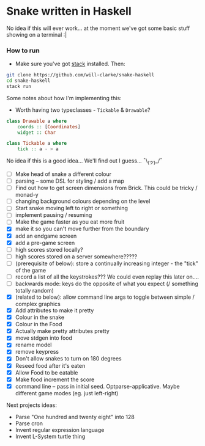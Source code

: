 * Snake written in Haskell

No idea if this will ever work... at the moment we've got some basic stuff showing on a terminal :|

*** How to run

    - Make sure you've got [[https://www.haskellstack.org/][stack]] installed. Then:
#+BEGIN_SRC sh
git clone https://github.com/will-clarke/snake-haskell
cd snake-haskell
stack run
#+END_SRC    


Some notes about how I'm implementing this:
- Worth having two typeclasses - ~Tickable~ & ~Drawable~?

#+BEGIN_SRC haskell
class Drawable a where
    coords :: [Coordinates]
    widget :: Char
  
class Tickable a where
    tick :: a - > a
#+END_SRC
No idea if this is a good idea... We'll find out I guess... ¯\_(ツ)_/¯

- [ ] Make head of snake a different colour
- [ ] parsing -- some DSL for styling / add a map
- [ ] Find out how to get screen dimensions from Brick. This could be tricky / monad-y
- [ ] changing background colours depending on the level
- [ ] Start snake moving left to right or something
- [ ] implement pausing / resuming
- [ ] Make the game faster as you eat more fruit
- [X] make it so you can't move further from the boundary
- [X] add an endgame screen
- [X] add a pre-game screen
- [ ] high scores stored locally?
- [ ] high scores stored on a server somewhere?????
- [ ] (prerequisite of below): store a continually increasing integer - the "tick" of the game
- [ ] record a list of all the keystrokes??? We could even replay this later on....
- [ ] backwards mode: keys do the opposite of what you expect (/ something totally random)
- [X] (related to below): allow command line args to toggle between simple / complex graphics
- [X] Add attributes to make it pretty
- [X] Colour in the snake
- [X] Colour in the Food
- [X] Actually make pretty attributes pretty
- [X] move stdgen into food
- [X] rename model
- [X] remove keypress
- [X] Don't allow snakes to turn on 180 degrees
- [X] Reseed food after it's eaten
- [X] Allow Food to be eatable
- [X] Make food increment the score
- [X] command line -- pass in initial seed. Optparse-applicative. Maybe different game modes (eg. just left-right)


Next projects ideas:

- Parse "One hundred and twenty eight" into 128
- Parse cron
- Invent regular expression language
- Invent L-System turtle thing
